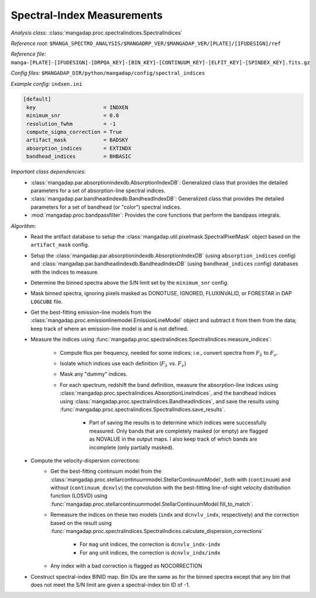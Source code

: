 
.. _spectral-index-measurements:

Spectral-Index Measurements
===========================

*Analysis class:* :class:`mangadap.proc.spectralindices.SpectralIndices`

*Reference root:* ``$MANGA_SPECTRO_ANALYSIS/$MANGADRP_VER/$MANGADAP_VER/[PLATE]/[IFUDESIGN]/ref``

*Reference file:* ``manga-[PLATE]-[IFUDESIGN]-[DRPQA_KEY]-[BIN_KEY]-[CONTINUUM_KEY]-[ELFIT_KEY]-[SPINDEX_KEY].fits.gz``

*Config files:* ``$MANGADAP_DIR/python/mangadap/config/spectral_indices``

*Example config:* ``indxen.ini``

.. code-block:: ini

    [default]
     key                      = INDXEN
     minimum_snr              = 0.0
     resolution_fwhm          = -1
     compute_sigma_correction = True
     artifact_mask            = BADSKY
     absorption_indices       = EXTINDX
     bandhead_indices         = BHBASIC

*Important class dependencies:*
 - :class:`mangadap.par.absorptionindexdb.AbsorptionIndexDB`:
   Generalized class that provides the detailed parameters for a set of
   absorption-line spectral indices.
 - :class:`mangadap.par.bandheadindexdb.BandheadIndexDB`: Generalized
   class that provides the detailed parameters for a set of bandhead (or
   "color") spectral indices.
 - :mod:`mangadap.proc.bandpassfilter`: Provides the core functions that
   perform the bandpass integrals.

*Algorithm*:
 - Read the artifact database to setup the
   :class:`mangadap.util.pixelmask.SpectralPixelMask` object based on
   the ``artifact_mask`` config.
 - Setup the :class:`mangadap.par.absorptionindexdb.AbsorptionIndexDB`
   (using ``absorption_indices`` config) and
   :class:`mangadap.par.bandheadindexdb.BandheadIndexDB` (using
   ``bandhead_indices`` config) databases with the indices to measure.
 - Determine the binned spectra above the S/N limit set by the
   ``minimum_snr`` config.
 - Mask binned spectra, ignoring pixels masked as DONOTUSE, IGNORED,
   FLUXINVALID, or FORESTAR in DAP ``LOGCUBE`` file.
 - Get the best-fitting emission-line models from the
   :class:`mangadap.proc.emissionlinemodel.EmissionLineModel` object and
   subtract it from them from the data; keep track of where an
   emission-line model is and is not defined.
 - Measure the indices using
   :func:`mangadap.proc.spectralindices.SpectralIndices.measure_indices`:
    - Compute flux per frequency, needed for some indices; i.e., convert
      spectra from :math:`F_\lambda` to :math:`F_\nu`.
    - Isolate which indices use each definition (:math:`F_\lambda` vs.
      :math:`F_\nu`)
    - Mask any "dummy" indices.
    - For each spectrum, redshift the band definition, measure the
      absorption-line indices using
      :class:`mangadap.proc.spectralindices.AbsorptionLineIndices`, and
      the bandhead indices using
      :class:`mangadap.proc.spectralindices.BandheadIndices`, and save
      the results using
      :func:`mangadap.proc.spectralindices.SpectralIndices.save_results`.
        - Part of saving the results is to determine which indices were
          successfully measured.  Only bands that are completely masked
          (or empty) are flagged as NOVALUE in the output maps.  I also
          keep track of which bands are incomplete (only partially
          masked).
 - Compute the velocity-dispersion corrections:
    - Get the best-fitting continuum model from the
      :class:`mangadap.proc.stellarcontinuummodel.StellarContinuumModel`,
      both with (``continuum``) and without (``continuum_dcnvlv``) the
      convolution with the best-fitting line-of-sight velocity
      distribution function (LOSVD) using
      :func:`mangadap.proc.stellarcontinuummodel.StellarContinuumModel.fill_to_match`.
    - Remeasure the indices on these two models (``indx`` and
      ``dcnvlv_indx``, respectively) and the correction based on the
      result using
      :func:`mangadap.proc.spectralindices.SpectralIndices.calculate_dispersion_corrections`
        - For ``mag`` unit indices, the correction is
          ``dcnvlv_indx-indx``
        - For ``ang`` unit indices, the correction is
          ``dcnvlv_indx/indx``
    - Any index with a bad correction is flagged as NOCORRECTION
 - Construct spectral-index BINID map.  Bin IDs are the same as for the
   binned spectra except that any bin that does not meet the S/N limit
   are given a spectral-index bin ID of -1.


